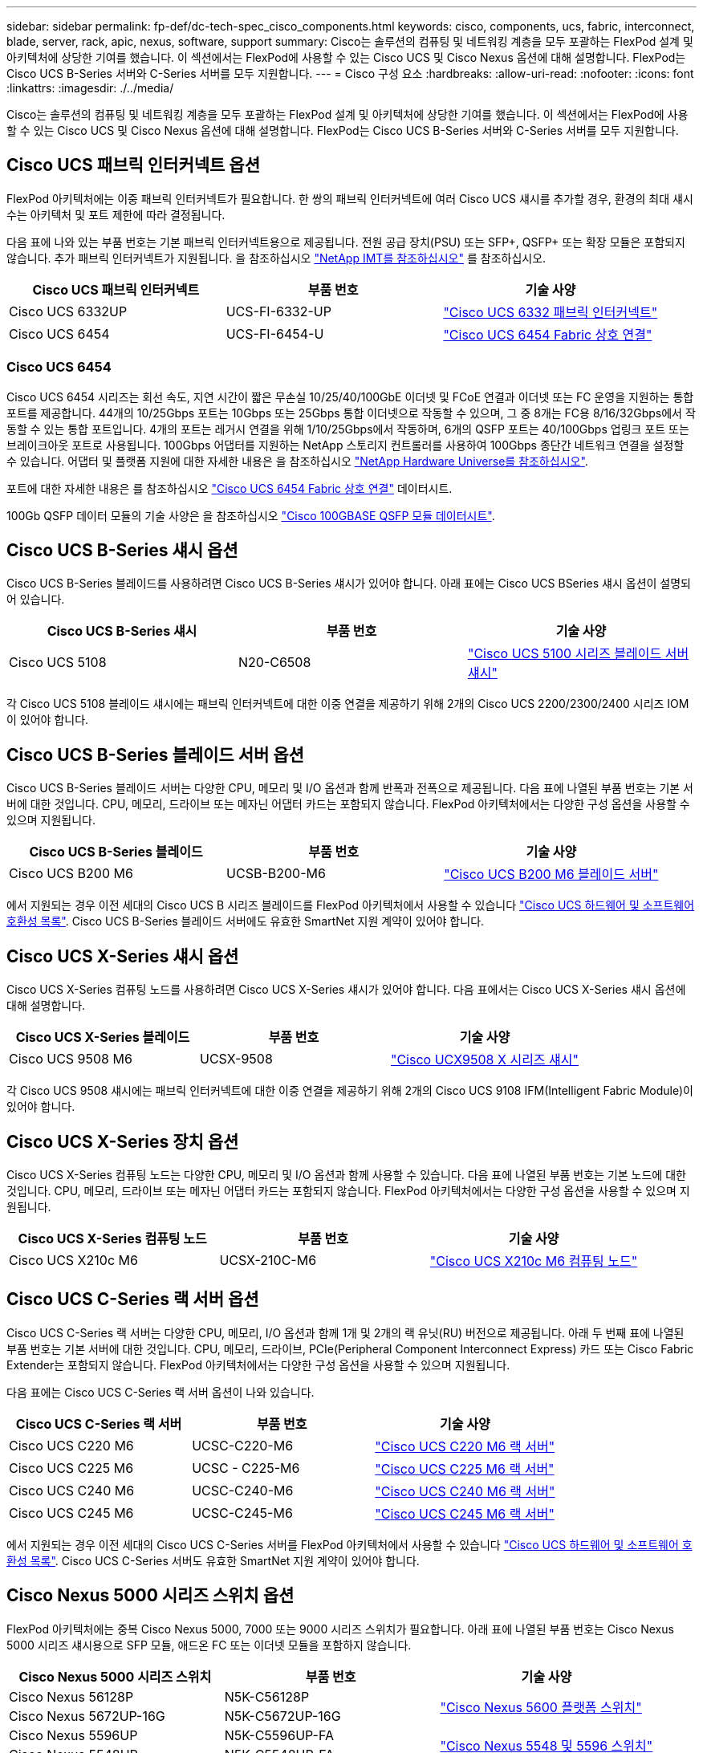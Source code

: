 ---
sidebar: sidebar 
permalink: fp-def/dc-tech-spec_cisco_components.html 
keywords: cisco, components, ucs, fabric, interconnect, blade, server, rack, apic, nexus, software, support 
summary: Cisco는 솔루션의 컴퓨팅 및 네트워킹 계층을 모두 포괄하는 FlexPod 설계 및 아키텍처에 상당한 기여를 했습니다. 이 섹션에서는 FlexPod에 사용할 수 있는 Cisco UCS 및 Cisco Nexus 옵션에 대해 설명합니다. FlexPod는 Cisco UCS B-Series 서버와 C-Series 서버를 모두 지원합니다. 
---
= Cisco 구성 요소
:hardbreaks:
:allow-uri-read: 
:nofooter: 
:icons: font
:linkattrs: 
:imagesdir: ./../media/


Cisco는 솔루션의 컴퓨팅 및 네트워킹 계층을 모두 포괄하는 FlexPod 설계 및 아키텍처에 상당한 기여를 했습니다. 이 섹션에서는 FlexPod에 사용할 수 있는 Cisco UCS 및 Cisco Nexus 옵션에 대해 설명합니다. FlexPod는 Cisco UCS B-Series 서버와 C-Series 서버를 모두 지원합니다.



== Cisco UCS 패브릭 인터커넥트 옵션

FlexPod 아키텍처에는 이중 패브릭 인터커넥트가 필요합니다. 한 쌍의 패브릭 인터커넥트에 여러 Cisco UCS 섀시를 추가할 경우, 환경의 최대 섀시 수는 아키텍처 및 포트 제한에 따라 결정됩니다.

다음 표에 나와 있는 부품 번호는 기본 패브릭 인터커넥트용으로 제공됩니다. 전원 공급 장치(PSU) 또는 SFP+, QSFP+ 또는 확장 모듈은 포함되지 않습니다. 추가 패브릭 인터커넥트가 지원됩니다. 을 참조하십시오 https://mysupport.netapp.com/matrix/["NetApp IMT를 참조하십시오"^] 를 참조하십시오.

|===
| Cisco UCS 패브릭 인터커넥트 | 부품 번호 | 기술 사양 


| Cisco UCS 6332UP | UCS-FI-6332-UP | http://www.cisco.com/c/dam/en/us/products/collateral/servers-unified-computing/ucs-b-series-blade-servers/6332-specsheet.pdf["Cisco UCS 6332 패브릭 인터커넥트"] 


| Cisco UCS 6454 | UCS-FI-6454-U | https://www.cisco.com/c/dam/en/us/products/collateral/servers-unified-computing/ucs-b-series-blade-servers/ucs-6454-fab-int-specsheet.pdf["Cisco UCS 6454 Fabric 상호 연결"] 
|===


=== Cisco UCS 6454

Cisco UCS 6454 시리즈는 회선 속도, 지연 시간이 짧은 무손실 10/25/40/100GbE 이더넷 및 FCoE 연결과 이더넷 또는 FC 운영을 지원하는 통합 포트를 제공합니다. 44개의 10/25Gbps 포트는 10Gbps 또는 25Gbps 통합 이더넷으로 작동할 수 있으며, 그 중 8개는 FC용 8/16/32Gbps에서 작동할 수 있는 통합 포트입니다. 4개의 포트는 레거시 연결을 위해 1/10/25Gbps에서 작동하며, 6개의 QSFP 포트는 40/100Gbps 업링크 포트 또는 브레이크아웃 포트로 사용됩니다. 100Gbps 어댑터를 지원하는 NetApp 스토리지 컨트롤러를 사용하여 100Gbps 종단간 네트워크 연결을 설정할 수 있습니다. 어댑터 및 플랫폼 지원에 대한 자세한 내용은 을 참조하십시오 https://hwu.netapp.com/Adapter/Index["NetApp Hardware Universe를 참조하십시오"^].

포트에 대한 자세한 내용은 를 참조하십시오 https://www.cisco.com/c/en/us/products/collateral/servers-unified-computing/datasheet-c78-741116.html["Cisco UCS 6454 Fabric 상호 연결"^] 데이터시트.

100Gb QSFP 데이터 모듈의 기술 사양은 을 참조하십시오 https://www.cisco.com/c/en/us/products/collateral/interfaces-modules/transceiver-modules/datasheet-c78-736282.html["Cisco 100GBASE QSFP 모듈 데이터시트"^].



== Cisco UCS B-Series 섀시 옵션

Cisco UCS B-Series 블레이드를 사용하려면 Cisco UCS B-Series 섀시가 있어야 합니다. 아래 표에는 Cisco UCS BSeries 섀시 옵션이 설명되어 있습니다.

|===
| Cisco UCS B-Series 섀시 | 부품 번호 | 기술 사양 


| Cisco UCS 5108 | N20-C6508 | http://www.cisco.com/c/en/us/products/servers-unified-computing/ucs-5100-series-blade-server-chassis/index.html["Cisco UCS 5100 시리즈 블레이드 서버 섀시"] 
|===
각 Cisco UCS 5108 블레이드 섀시에는 패브릭 인터커넥트에 대한 이중 연결을 제공하기 위해 2개의 Cisco UCS 2200/2300/2400 시리즈 IOM이 있어야 합니다.



== Cisco UCS B-Series 블레이드 서버 옵션

Cisco UCS B-Series 블레이드 서버는 다양한 CPU, 메모리 및 I/O 옵션과 함께 반폭과 전폭으로 제공됩니다. 다음 표에 나열된 부품 번호는 기본 서버에 대한 것입니다. CPU, 메모리, 드라이브 또는 메자닌 어댑터 카드는 포함되지 않습니다. FlexPod 아키텍처에서는 다양한 구성 옵션을 사용할 수 있으며 지원됩니다.

|===
| Cisco UCS B-Series 블레이드 | 부품 번호 | 기술 사양 


| Cisco UCS B200 M6 | UCSB-B200-M6 | https://www.cisco.com/c/en/us/products/collateral/servers-unified-computing/ucs-b-series-blade-servers/datasheet-c78-2368888.html["Cisco UCS B200 M6 블레이드 서버"] 
|===
에서 지원되는 경우 이전 세대의 Cisco UCS B 시리즈 블레이드를 FlexPod 아키텍처에서 사용할 수 있습니다 https://ucshcltool.cloudapps.cisco.com/public/["Cisco UCS 하드웨어 및 소프트웨어 호환성 목록"^]. Cisco UCS B-Series 블레이드 서버에도 유효한 SmartNet 지원 계약이 있어야 합니다.



== Cisco UCS X-Series 섀시 옵션

Cisco UCS X-Series 컴퓨팅 노드를 사용하려면 Cisco UCS X-Series 섀시가 있어야 합니다. 다음 표에서는 Cisco UCS X-Series 섀시 옵션에 대해 설명합니다.

|===
| Cisco UCS X-Series 블레이드 | 부품 번호 | 기술 사양 


| Cisco UCS 9508 M6 | UCSX-9508 | https://www.cisco.com/c/en/us/products/collateral/servers-unified-computing/ucs-x-series-modular-system/datasheet-c78-2472574.html["Cisco UCX9508 X 시리즈 섀시"] 
|===
각 Cisco UCS 9508 섀시에는 패브릭 인터커넥트에 대한 이중 연결을 제공하기 위해 2개의 Cisco UCS 9108 IFM(Intelligent Fabric Module)이 있어야 합니다.



== Cisco UCS X-Series 장치 옵션

Cisco UCS X-Series 컴퓨팅 노드는 다양한 CPU, 메모리 및 I/O 옵션과 함께 사용할 수 있습니다. 다음 표에 나열된 부품 번호는 기본 노드에 대한 것입니다. CPU, 메모리, 드라이브 또는 메자닌 어댑터 카드는 포함되지 않습니다. FlexPod 아키텍처에서는 다양한 구성 옵션을 사용할 수 있으며 지원됩니다.

|===
| Cisco UCS X-Series 컴퓨팅 노드 | 부품 번호 | 기술 사양 


| Cisco UCS X210c M6 | UCSX-210C-M6 | https://www.cisco.com/c/en/us/products/collateral/servers-unified-computing/ucs-x-series-modular-system/datasheet-c78-2465523.html?ccid=cc002456&oid=dstcsm026318["Cisco UCS X210c M6 컴퓨팅 노드"] 
|===


== Cisco UCS C-Series 랙 서버 옵션

Cisco UCS C-Series 랙 서버는 다양한 CPU, 메모리, I/O 옵션과 함께 1개 및 2개의 랙 유닛(RU) 버전으로 제공됩니다. 아래 두 번째 표에 나열된 부품 번호는 기본 서버에 대한 것입니다. CPU, 메모리, 드라이브, PCIe(Peripheral Component Interconnect Express) 카드 또는 Cisco Fabric Extender는 포함되지 않습니다. FlexPod 아키텍처에서는 다양한 구성 옵션을 사용할 수 있으며 지원됩니다.

다음 표에는 Cisco UCS C-Series 랙 서버 옵션이 나와 있습니다.

|===
| Cisco UCS C-Series 랙 서버 | 부품 번호 | 기술 사양 


| Cisco UCS C220 M6 | UCSC-C220-M6 | https://www.cisco.com/c/dam/en/us/products/collateral/servers-unified-computing/ucs-c-series-rack-servers/c220m6-sff-specsheet.pdf["Cisco UCS C220 M6 랙 서버"] 


| Cisco UCS C225 M6 | UCSC - C225-M6 | https://www.cisco.com/c/dam/en/us/products/collateral/servers-unified-computing/ucs-c-series-rack-servers/c225-m6-sff-specsheet.pdf["Cisco UCS C225 M6 랙 서버"] 


| Cisco UCS C240 M6 | UCSC-C240-M6 | https://www.cisco.com/c/dam/en/us/products/collateral/servers-unified-computing/ucs-c-series-rack-servers/c240m6-sff-specsheet.pdf["Cisco UCS C240 M6 랙 서버"] 


| Cisco UCS C245 M6 | UCSC-C245-M6 | https://www.cisco.com/c/dam/en/us/products/collateral/servers-unified-computing/ucs-c-series-rack-servers/c245m6-sff-specsheet.pdf["Cisco UCS C245 M6 랙 서버"] 
|===
에서 지원되는 경우 이전 세대의 Cisco UCS C-Series 서버를 FlexPod 아키텍처에서 사용할 수 있습니다 https://ucshcltool.cloudapps.cisco.com/public/["Cisco UCS 하드웨어 및 소프트웨어 호환성 목록"^]. Cisco UCS C-Series 서버도 유효한 SmartNet 지원 계약이 있어야 합니다.



== Cisco Nexus 5000 시리즈 스위치 옵션

FlexPod 아키텍처에는 중복 Cisco Nexus 5000, 7000 또는 9000 시리즈 스위치가 필요합니다. 아래 표에 나열된 부품 번호는 Cisco Nexus 5000 시리즈 섀시용으로 SFP 모듈, 애드온 FC 또는 이더넷 모듈을 포함하지 않습니다.

|===
| Cisco Nexus 5000 시리즈 스위치 | 부품 번호 | 기술 사양 


| Cisco Nexus 56128P | N5K-C56128P .2+| http://www.cisco.com/c/en/us/products/collateral/switches/nexus-5000-series-switches/datasheet-c78-730760.html["Cisco Nexus 5600 플랫폼 스위치"] 


| Cisco Nexus 5672UP-16G | N5K-C5672UP-16G 


| Cisco Nexus 5596UP | N5K-C5596UP-FA .2+| http://www.cisco.com/c/en/us/products/collateral/switches/nexus-5000-series-switches/data_sheet_c78-618603.html["Cisco Nexus 5548 및 5596 스위치"] 


| Cisco Nexus 5548UP | N5K-C5548UP-FA 
|===


== Cisco Nexus 7000 시리즈 스위치 옵션

FlexPod 아키텍처에는 중복 Cisco Nexus 5000, 7000 또는 9000 시리즈 스위치가 필요합니다. 아래 표에 나열된 부품 번호는 Cisco Nexus 7000 Series 섀시용으로, SFP 모듈, 라인 카드 또는 전원 공급 장치는 포함되지 않지만 팬 트레이는 포함되어 있습니다.

|===
| Cisco Nexus 7000 시리즈 스위치 | 부품 번호 | 기술 사양 


| Cisco Nexus 7004 | N7K-C7004 | http://www.cisco.com/en/US/products/ps12735/index.html["Cisco Nexus 7000 4슬롯 스위치"] 


| Cisco Nexus 7009 | N7K-C7009 | http://www.cisco.com/en/US/products/ps11565/index.html["Cisco Nexus 7000 9슬롯 스위치"] 


| Cisco Nexus 7702 | N7K-C7702 | http://www.cisco.com/c/en/us/products/switches/nexus-7700-2-slot-switch/index.html["Cisco Nexus 7700 2슬롯 스위치"] 


| Cisco Nexus 7706 | N77-C7706 | http://www.cisco.com/en/US/products/ps13482/index.html["Cisco Nexus 7700 6슬롯 스위치"] 
|===


== Cisco Nexus 9000 시리즈 스위치 옵션

FlexPod 아키텍처에는 중복 Cisco Nexus 5000, 7000 또는 9000 시리즈 스위치가 필요합니다. 아래 표에 나열된 부품 번호는 Cisco Nexus 9000 시리즈 섀시용으로 SFP 모듈 또는 이더넷 모듈을 포함하지 않습니다.

|===
| Cisco Nexus 9000 시리즈 스위치 | 부품 번호 | 기술 사양 


| Cisco Nexus 93180YC-FX | N9K-C93180YC-FX .5+| http://www.cisco.com/c/en/us/products/collateral/switches/nexus-9000-series-switches/datasheet-c78-729405.html["Cisco Nexus 9300 시리즈 스위치"] 


| Cisco Nexus 93180YC-EX | N9K-93180YC-EX 


| Cisco Nexus 9336PQ ACI 척추 | N9K-C9336PQ 


| Cisco Nexus 9332PQ | N9K-C9332PQ 


| Cisco Nexus 9336C-FX2 | N9K-C9336C-FX2 


| Cisco Nexus 92304QC | N9K-C92304QC .2+| http://www.cisco.com/c/en/us/products/collateral/switches/nexus-9000-series-switches/datasheet-c78-735989.html["Cisco Nexus 9200 시리즈 스위치"] 


| Cisco Nexus 9236C | N9K-9236C 
|===

NOTE: 일부 Cisco Nexus 9000 시리즈 스위치에는 다른 모델이 있습니다. 이러한 변종은 FlexPod 솔루션의 일부로 지원됩니다. Cisco Nexus 9000 시리즈 스위치의 전체 목록은 를 참조하십시오 http://www.cisco.com/c/en/us/support/switches/nexus-9000-series-switches/tsd-products-support-series-home.html["Cisco Nexus 9000 시리즈 스위치"^] 를 참조하십시오.



== Cisco APIC 옵션

Cisco ACI를 배포할 때는 섹션에 있는 항목 외에 Cisco APIs 3개를 구성해야 합니다 link:dc-tech-spec_technical_specifications_and_references.html#cisco-nexus-9000-series-switches["Cisco Nexus 9000 시리즈 스위치"]. Cisco APIC 크기에 대한 자세한 내용은 를 참조하십시오 http://www.cisco.com/c/en/us/products/collateral/cloud-systems-management/application-policy-infrastructure-controller-apic/datasheet-c78-732414.html["Cisco Application Centric Infrastructure 데이터시트 를 참조하십시오."^]

APIC 제품 사양에 대한 자세한 내용은 의 표 1에서 표 3을 참조하십시오 https://www.cisco.com/c/en/us/products/collateral/cloud-systems-management/application-policy-infrastructure-controller-apic/datasheet-c78-739715.html["Cisco Application Policy Infrastructure Controller 데이터시트 를 참조하십시오"^].



== Cisco Nexus 패브릭 익스텐더 옵션

C-Series 서버를 사용하는 대규모 FlexPod 아키텍처에는 중복 Cisco Nexus 2000 시리즈 랙 마운트 FEX가 권장됩니다. 아래 표에는 몇 가지 Cisco Nexus FEX 옵션이 설명되어 있습니다. 대체 FEX 모델도 지원됩니다. 자세한 내용은 를 참조하십시오 https://ucshcltool.cloudapps.cisco.com/public/["Cisco UCS 하드웨어 및 소프트웨어 호환성 목록"^].

|===
| Cisco Nexus 랙 마운트 FEX | 부품 번호 | 기술 사양 


| Cisco Nexus 2232PP | N2K-C2232PP .2+| http://www.cisco.com/en/US/prod/collateral/switches/ps9441/ps10110/data_sheet_c78-507093.html["Cisco Nexus 2000 시리즈 패브릭 익스텐더"] 


| Cisco Nexus 2232TM-E | N2K-C2232TM-E 


| Cisco Nexus 2348UPQ | N2K-C2348UPQ .2+| http://www.cisco.com/c/en/us/products/collateral/switches/nexus-2000-series-fabric-extenders/datasheet-c78-731663.html["Cisco Nexus 2300 플랫폼 패브릭 익스텐더"] 


| Cisco Nexus 2348TQCisco Nexus 2348TQ-E | N2K-C2348TQN2K-C2348TQ-E 
|===


== Cisco MDS 옵션

Cisco MDS 스위치는 FlexPod 아키텍처의 선택적 구성 요소입니다. FC SAN용 Cisco MDS 스위치를 구축할 때는 이중화된 SAN 스위치 패브릭이 필요합니다. 아래 표에는 지원되는 Cisco MDS 스위치의 일부 부품 번호와 세부 정보가 나와 있습니다. 를 참조하십시오 https://mysupport.netapp.com/matrix/["NetApp IMT를 참조하십시오"^] 및 https://ucshcltool.cloudapps.cisco.com/public/["Cisco 하드웨어 및 소프트웨어 호환성 목록"^] 지원되는 SAN 스위치의 전체 목록을 확인하십시오.

|===
| Cisco MDS 9000 시리즈 스위치 | 부품 번호 | 설명 


| Cisco MDS 9148T | DS-C9148T-24IK .2+| http://www.cisco.com/c/en/us/products/storage-networking/mds-9100-series-multilayer-fabric-switches/models-listing.html["Cisco MDS 9100 시리즈 스위치"] 


| Cisco MDS 9132T | DS-C9132T-MEK9 


| Cisco MDS 9396S | DS-C9396S-K9 | http://www.cisco.com/c/en/us/products/storage-networking/mds-9396s-16g-multilayer-fabric-switch/index.html["Cisco MDS 9300 시리즈 스위치"] 
|===


== Cisco 소프트웨어 라이센스 옵션

Cisco Nexus 스위치에서 스토리지 프로토콜을 활성화하려면 라이센스가 필요합니다. Cisco Nexus 5000 및 7000 시리즈 스위치 모두 SAN 부팅 구현에 FC 또는 FCoE 프로토콜을 활성화하려면 스토리지 서비스 라이센스가 필요합니다. Cisco Nexus 9000 시리즈 스위치는 현재 FC 또는 FCoE를 지원하지 않습니다.

필요한 라이선스와 해당 라이선스의 부품 번호는 FlexPod 솔루션의 각 구성 요소에 대해 선택하는 옵션에 따라 달라집니다. 예를 들어, 소프트웨어 라이센스 부품 번호는 포트 수와 선택한 Cisco Nexus 5000 또는 7000 시리즈 스위치에 따라 다릅니다. 정확한 부품 번호는 영업 담당자에게 문의하십시오. 아래 표에는 Cisco 소프트웨어 라이센스 옵션이 나열되어 있습니다.

|===
| Cisco 소프트웨어 라이센스 | 부품 번호 | 라이센스 정보 


| Cisco Nexus 5500 스토리지 라이센스, 8, 48 및 96포트 | N55-8P-SSK9/N55-48P-SSK9/N55-96P-SSK9 .5+| http://www.cisco.com/c/en/us/td/docs/switches/datacenter/sw/nx-os/licensing/guide/b_Cisco_NX-OS_Licensing_Guide/b_Cisco_NX-OS_Licensing_Guide_chapter_01.html["Cisco NX-OS 소프트웨어 기능 라이센스 등록"] 


| Cisco Nexus 5010/5020 스토리지 프로토콜 라이센스 | N5010-SSK9/N5020-SSK9 


| Cisco Nexus 5600 스토리지 프로토콜 라이센스 | N56-16p-SSK9/N5672-72p-SSK9/N56128-128P-SSK9 


| Cisco Nexus 7000 스토리지 엔터프라이즈 라이센스 | N7K-SAN1K9 


| Cisco Nexus 9000 엔터프라이즈 서비스 라이센스 | N95-LAN1K9/N93-LAN1K9 
|===


== Cisco 지원 라이센스 옵션

FlexPod 아키텍처의 모든 Cisco 장비에는 유효한 SmartNet 지원 계약이 필요합니다.

각 제품에 따라 다를 수 있으므로 해당 라이선스에 필요한 라이센스와 부품 번호는 영업 담당자가 확인해야 합니다. 아래 표에는 Cisco 지원 라이센스 옵션이 나열되어 있습니다.

|===
| Cisco 지원 라이센스 | 사용권 안내서 


| Smart Net Total Care 현장지원 프리미엄 | http://www.cisco.com/c/en/us/products/collateral/cloud-systems-management/smart-net-total-care/datasheet-c78-735459.pdf["Cisco Smart Net Total Care 서비스"] 
|===